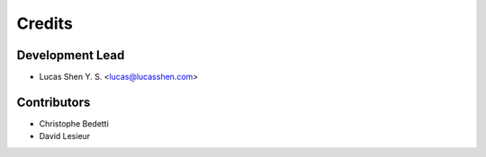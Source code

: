 =======
Credits
=======

Development Lead
----------------

* Lucas Shen Y. S. <lucas@lucasshen.com>

Contributors
------------

* Christophe Bedetti
* David Lesieur
